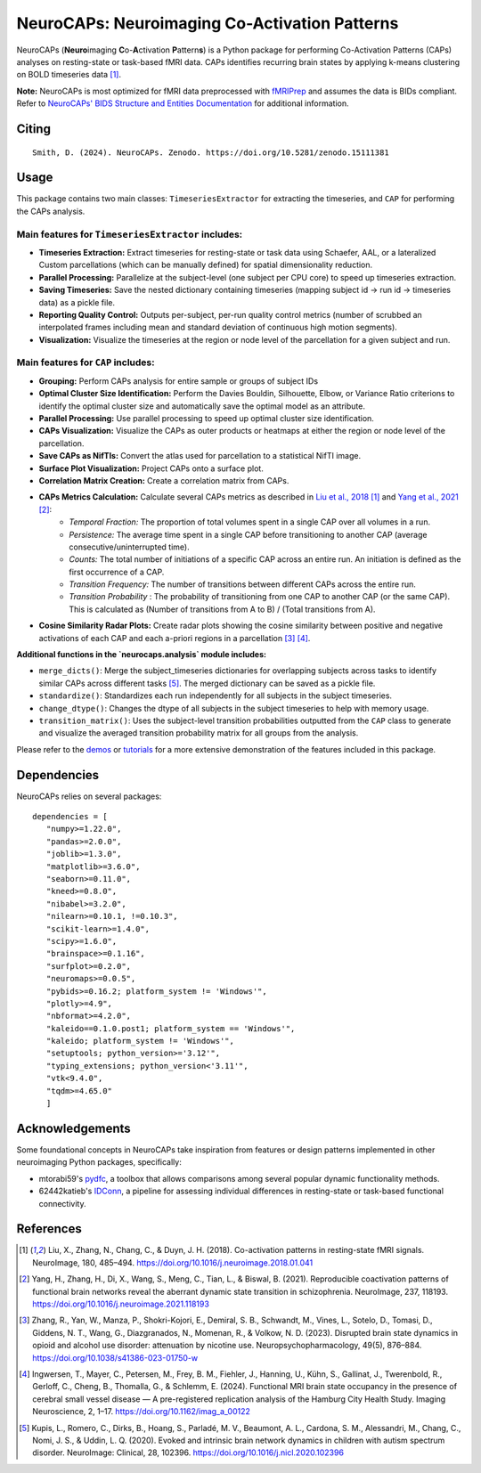 **NeuroCAPs: Neuroimaging Co-Activation Patterns**
==================================================
.. image:: https://img.shields.io/pypi/v/neurocaps.svg
   :target: https://pypi.python.org/pypi/neurocaps/
   :alt: Latest Version

.. image:: https://img.shields.io/pypi/pyversions/neurocaps.svg
   :target: https://pypi.python.org/pypi/neurocaps/
   :alt: Python Versions

.. image:: https://img.shields.io/badge/DOI-10.5281%2Fzenodo.11642615-teal
   :target: https://doi.org/10.5281/zenodo.15111381
   :alt: DOI

.. image:: https://img.shields.io/badge/Source%20Code-neurocaps-purple
   :target: https://github.com/donishadsmith/neurocaps
   :alt: GitHub Repository

.. image:: https://github.com/donishadsmith/neurocaps/actions/workflows/testing.yaml/badge.svg
   :target: https://github.com/donishadsmith/neurocaps/actions/workflows/testing.yaml
   :alt: Test Status

.. image:: https://codecov.io/github/donishadsmith/neurocaps/graph/badge.svg?token=WS2V7I16WF
   :target: https://codecov.io/github/donishadsmith/neurocaps
   :alt: codecov

.. image:: https://img.shields.io/badge/License-MIT-blue.svg
   :target: https://opensource.org/licenses/MIT
   :alt: License

.. image:: https://img.shields.io/badge/OS-Ubuntu%20|%20macOS%20|%20Windows-blue
  :alt: Platform Support

.. image:: https://img.shields.io/badge/docker-donishadsmith/neurocaps-darkblue.svg?logo=docker&style=round
   :target: https://hub.docker.com/r/donishadsmith/neurocaps/tags/
   :alt: Docker

NeuroCAPs (**Neuro**\ imaging **C**\ o-**A**\ ctivation **P**\ attern\ **s**) is a Python package for performing
Co-Activation Patterns (CAPs) analyses on resting-state or task-based fMRI data. CAPs identifies recurring brain states
by applying k-means clustering on BOLD timeseries data [1]_.

**Note:** NeuroCAPs is most optimized for fMRI data preprocessed with `fMRIPrep <https://fmriprep.org/en/stable/>`_ and
assumes the data is BIDs compliant. Refer to `NeuroCAPs' BIDS Structure and Entities Documentation <https://neurocaps.readthedocs.io/en/stable/bids.html>`_
for additional information.

Citing
------
::

  Smith, D. (2024). NeuroCAPs. Zenodo. https://doi.org/10.5281/zenodo.15111381

Usage
-----
This package contains two main classes: ``TimeseriesExtractor`` for extracting the timeseries, and ``CAP`` for performing the CAPs analysis.

Main features for ``TimeseriesExtractor`` includes:
^^^^^^^^^^^^^^^^^^^^^^^^^^^^^^^^^^^^^^^^^^^^^^^^^^^^
- **Timeseries Extraction:** Extract timeseries for resting-state or task data using Schaefer, AAL, or a lateralized Custom parcellations (which can be manually defined) for spatial dimensionality reduction.
- **Parallel Processing:** Parallelize at the subject-level (one subject per CPU core) to speed up timeseries extraction.
- **Saving Timeseries:** Save the nested dictionary containing timeseries (mapping subject id -> run id -> timeseries data) as a pickle file.
- **Reporting Quality Control:** Outputs per-subject, per-run quality control metrics (number of scrubbed an interpolated frames including mean and standard deviation of continuous high motion segments).
- **Visualization:** Visualize the timeseries at the region or node level of the parcellation for a given subject and run.

Main features for ``CAP`` includes:
^^^^^^^^^^^^^^^^^^^^^^^^^^^^^^^^^^^^
- **Grouping:** Perform CAPs analysis for entire sample or groups of subject IDs
- **Optimal Cluster Size Identification:** Perform the Davies Bouldin, Silhouette, Elbow, or Variance Ratio criterions to identify the optimal cluster size and automatically save the optimal model as an attribute.
- **Parallel Processing:** Use parallel processing to speed up optimal cluster size identification.
- **CAPs Visualization:** Visualize the CAPs as outer products or heatmaps at either the region or node level of the parcellation.
- **Save CAPs as NifTIs:** Convert the atlas used for parcellation to a statistical NifTI image.
- **Surface Plot Visualization:** Project CAPs onto a surface plot.
- **Correlation Matrix Creation:** Create a correlation matrix from CAPs.
- **CAPs Metrics Calculation:** Calculate several CAPs metrics as described in `Liu et al., 2018 <https://doi.org/10.1016/j.neuroimage.2018.01.041>`_ [1]_ and `Yang et al., 2021 <https://doi.org/10.1016/j.neuroimage.2021.118193>`_ [2]_:
    - *Temporal Fraction:* The proportion of total volumes spent in a single CAP over all volumes in a run.
    - *Persistence:* The average time spent in a single CAP before transitioning to another CAP (average consecutive/uninterrupted time).
    - *Counts:* The total number of initiations of a specific CAP across an entire run. An initiation is
      defined as the first occurrence of a CAP.
    - *Transition Frequency:* The number of transitions between different CAPs across the entire run.
    - *Transition Probability* : The probability of transitioning from one CAP to another CAP (or the same CAP). This is calculated as (Number of transitions from A to B) / (Total transitions from A).
- **Cosine Similarity Radar Plots:** Create radar plots showing the cosine similarity between positive and negative activations of each CAP and each a-priori regions in a parcellation [3]_ [4]_.

**Additional functions in the `neurocaps.analysis` module includes:**

- ``merge_dicts()``: Merge the subject_timeseries dictionaries for overlapping subjects across tasks to identify similar CAPs across different tasks [5]_. The merged dictionary can be saved as a pickle file.
- ``standardize()``: Standardizes each run independently for all subjects in the subject timeseries.
- ``change_dtype()``: Changes the dtype of all subjects in the subject timeseries to help with memory usage.
- ``transition_matrix()``: Uses the subject-level transition probabilities outputted from the ``CAP`` class to generate and visualize the averaged transition probability matrix for all groups from the analysis.

Please refer to the `demos <https://github.com/donishadsmith/neurocaps/tree/main/demos>`_ or `tutorials <https://neurocaps.readthedocs.io/en/latest/examples/examples.html>`_ for a more extensive demonstration of the features included in this package.

Dependencies
------------
NeuroCAPs relies on several packages:

::

   dependencies = [
      "numpy>=1.22.0",
      "pandas>=2.0.0",
      "joblib>=1.3.0",
      "matplotlib>=3.6.0",
      "seaborn>=0.11.0",
      "kneed>=0.8.0",
      "nibabel>=3.2.0",
      "nilearn>=0.10.1, !=0.10.3",
      "scikit-learn>=1.4.0",
      "scipy>=1.6.0",
      "brainspace>=0.1.16",
      "surfplot>=0.2.0",
      "neuromaps>=0.0.5",
      "pybids>=0.16.2; platform_system != 'Windows'",
      "plotly>=4.9",
      "nbformat>=4.2.0",
      "kaleido==0.1.0.post1; platform_system == 'Windows'",
      "kaleido; platform_system != 'Windows'",
      "setuptools; python_version>='3.12'",
      "typing_extensions; python_version<'3.11'",
      "vtk<9.4.0",
      "tqdm>=4.65.0"
      ]

Acknowledgements
----------------
Some foundational concepts in NeuroCAPs take inspiration from features or design patterns implemented in other
neuroimaging Python packages, specifically:

- mtorabi59's `pydfc <https://github.com/neurodatascience/dFC>`_, a toolbox that allows comparisons among several popular dynamic functionality methods.
- 62442katieb's `IDConn <https://github.com/62442katieb/IDConn>`_, a pipeline for assessing individual differences in resting-state or task-based functional connectivity.

References
----------
.. [1] Liu, X., Zhang, N., Chang, C., & Duyn, J. H. (2018). Co-activation patterns in resting-state fMRI signals. NeuroImage, 180, 485–494. https://doi.org/10.1016/j.neuroimage.2018.01.041

.. [2] Yang, H., Zhang, H., Di, X., Wang, S., Meng, C., Tian, L., & Biswal, B. (2021). Reproducible coactivation patterns of functional brain networks reveal the aberrant dynamic state transition in schizophrenia. NeuroImage, 237, 118193. https://doi.org/10.1016/j.neuroimage.2021.118193

.. [3] Zhang, R., Yan, W., Manza, P., Shokri-Kojori, E., Demiral, S. B., Schwandt, M., Vines, L., Sotelo, D., Tomasi, D., Giddens, N. T., Wang, G., Diazgranados, N., Momenan, R., & Volkow, N. D. (2023).
       Disrupted brain state dynamics in opioid and alcohol use disorder: attenuation by nicotine use. Neuropsychopharmacology, 49(5), 876–884. https://doi.org/10.1038/s41386-023-01750-w

.. [4] Ingwersen, T., Mayer, C., Petersen, M., Frey, B. M., Fiehler, J., Hanning, U., Kühn, S., Gallinat, J., Twerenbold, R., Gerloff, C., Cheng, B., Thomalla, G., & Schlemm, E. (2024).
       Functional MRI brain state occupancy in the presence of cerebral small vessel disease — A pre-registered replication analysis of the Hamburg City Health Study. Imaging Neuroscience, 2, 1–17. https://doi.org/10.1162/imag_a_00122

.. [5] Kupis, L., Romero, C., Dirks, B., Hoang, S., Parladé, M. V., Beaumont, A. L., Cardona, S. M., Alessandri, M., Chang, C., Nomi, J. S., & Uddin, L. Q. (2020). Evoked and intrinsic brain network dynamics in children with autism spectrum disorder. NeuroImage: Clinical, 28, 102396. https://doi.org/10.1016/j.nicl.2020.102396

